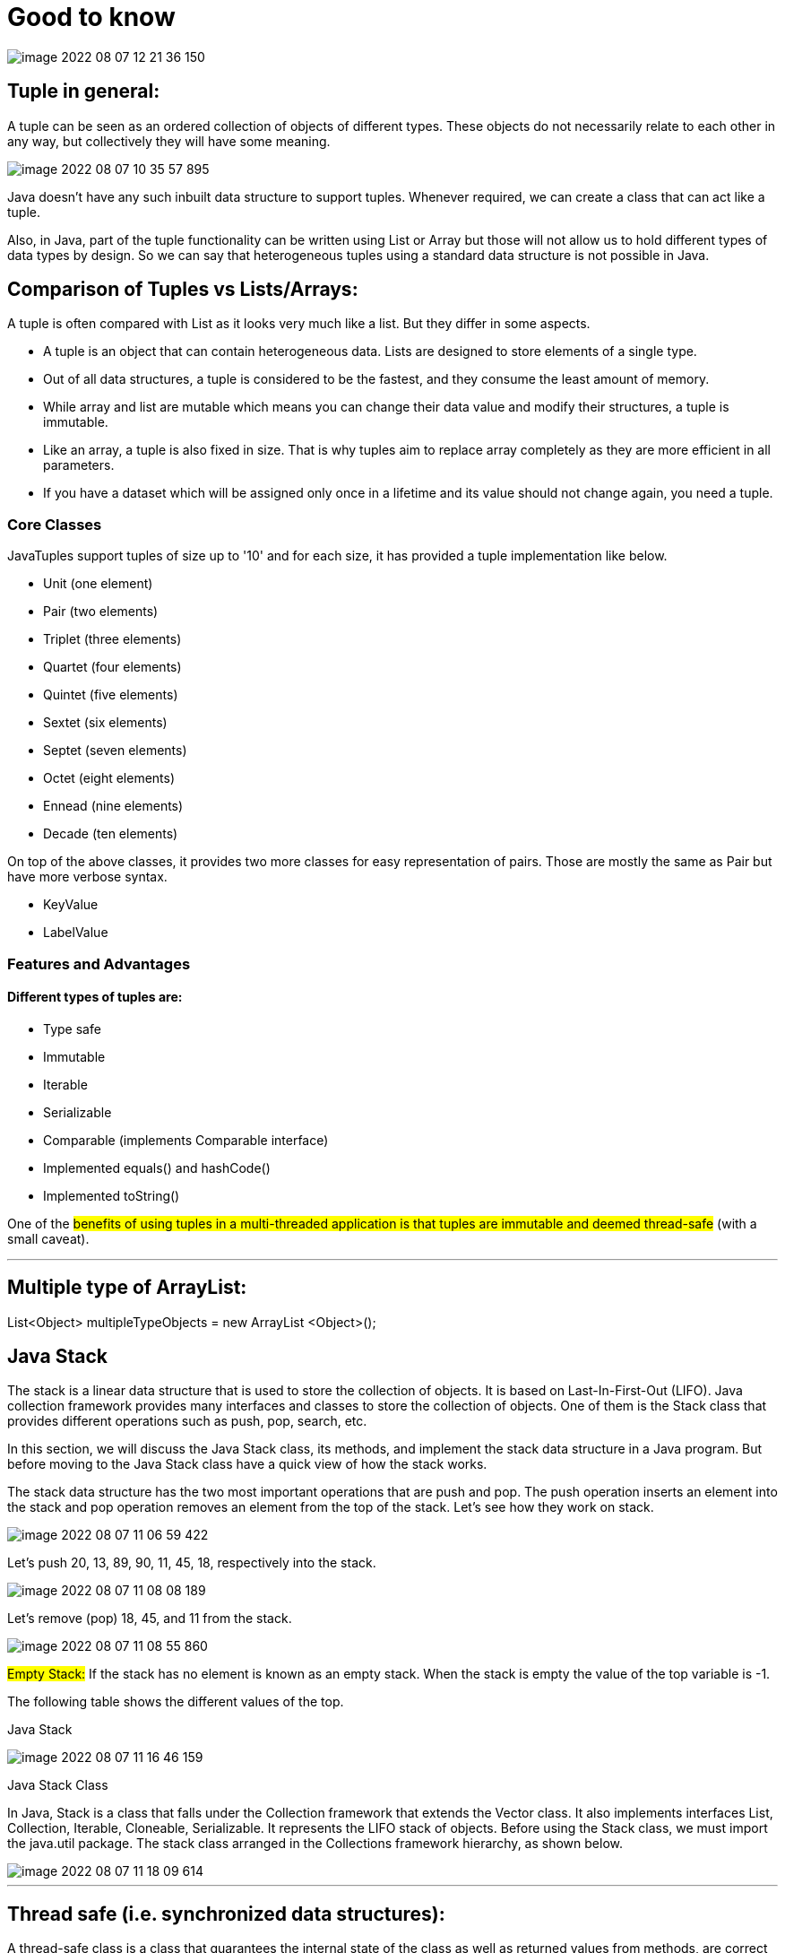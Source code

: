 = Good to know

image::../src/main/resources/static/img/image-2022-08-07-12-21-36-150.png[]

== Tuple in general:

A tuple can be seen as an ordered collection of objects of different types. These objects do not necessarily relate to each other in any way, but collectively they will have some meaning.

image::../src/main/resources/static/img/image-2022-08-07-10-35-57-895.png[]

Java doesn't have any such inbuilt data structure to support tuples. Whenever required, we can create a class that can act like a tuple.

Also, in Java, part of the tuple functionality can be written using List or Array but those will not allow us to hold different types of data types by design. So we can say that heterogeneous tuples using a standard data structure is not possible in Java.


== Comparison of Tuples vs Lists/Arrays:

A tuple is often compared with List as it looks very much like a list. But they differ in some aspects.

- A tuple is an object that can contain heterogeneous data. Lists are designed to store elements of a single type.

- Out of all data structures, a tuple is considered to be the fastest, and they consume the least amount of memory.

- While array and list are mutable which means you can change their data value and modify their structures, a tuple is immutable.

- Like an array, a tuple is also fixed in size. That is why tuples aim to replace array completely as they are more efficient in all parameters.

- If you have a dataset which will be assigned only once in a lifetime and its value should not change again, you need a tuple.

=== Core Classes

JavaTuples support tuples of size up to '10' and for each size, it has provided a tuple implementation like below.

- Unit (one element)
- Pair (two elements)
- Triplet (three elements)
- Quartet (four elements)
- Quintet (five elements)
- Sextet (six elements)
- Septet (seven elements)
- Octet (eight elements)
- Ennead (nine elements)
- Decade (ten elements)

On top of the above classes, it provides two more classes for easy representation of pairs. Those are mostly the same as Pair but have more verbose syntax.

- KeyValue
- LabelValue

=== Features and Advantages
==== Different types of tuples are:

- Type safe
- Immutable
- Iterable
- Serializable
- Comparable (implements Comparable interface)
- Implemented equals() and hashCode()
- Implemented toString()

One of the #benefits of using tuples in a multi-threaded application is that tuples are immutable and deemed thread-safe# (with a small caveat).

'''

== Multiple type of ArrayList:

List<Object> multipleTypeObjects = new ArrayList <Object>();

== Java Stack

The stack is a linear data structure that is used to store the collection of objects. It is based on Last-In-First-Out (LIFO). Java collection framework provides many interfaces and classes to store the collection of objects. One of them is the Stack class that provides different operations such as push, pop, search, etc.

In this section, we will discuss the Java Stack class, its methods, and implement the stack data structure in a Java program. But before moving to the Java Stack class have a quick view of how the stack works.

The stack data structure has the two most important operations that are push and pop. The push operation inserts an element into the stack and pop operation removes an element from the top of the stack. Let's see how they work on stack.

image::../src/main/resources/static/img/image-2022-08-07-11-06-59-422.png[]

Let's push 20, 13, 89, 90, 11, 45, 18, respectively into the stack.

image::../src/main/resources/static/img/image-2022-08-07-11-08-08-189.png[]

Let's remove (pop) 18, 45, and 11 from the stack.

image::../src/main/resources/static/img/image-2022-08-07-11-08-55-860.png[]

#Empty Stack:# If the stack has no element is known as an empty stack. When the stack is empty the value of the top variable is -1.

The following table shows the different values of the top.

Java Stack

image::../src/main/resources/static/img/image-2022-08-07-11-16-46-159.png[]

Java Stack Class

In Java, Stack is a class that falls under the Collection framework that extends the Vector class. It also implements interfaces List, Collection, Iterable, Cloneable, Serializable. It represents the LIFO stack of objects. Before using the Stack class, we must import the java.util package. The stack class arranged in the Collections framework hierarchy, as shown below.

image::../src/main/resources/static/img/image-2022-08-07-11-18-09-614.png[]

'''

== Thread safe (i.e. synchronized data structures):

A thread-safe class is a class that guarantees the internal state of the class as well as returned values from methods, are correct while invoked concurrently from multiple threads. The collection classes that are thread-safe in Java are Stack, Vector, Properties, Hashtable, etc.

https://www.tutorialspoint.com/which-collection-classes-are-thread-safe-in-java

https://stackoverflow.com/questions/6045648/which-java-collections-are-synchronizedthread-safe-which-are-not

=== Thread safe Collections:

- ConcurrentHashMap

    Thread safe without having to synchronize the whole map Very fast reads while write is done with a lock No locking at the object level Uses multitude of locks.

- SynchronizedHashMap

    Object level synchronization Both read and writes acquire a lock Locking the collection has a performance drawback May cause contention

- Vector

- HashTable

- CopyOnWriteArrayList

- CopyOnWriteArraySet

- Stack

- Tuple

#Rest all are not thread safe#

'''

== Primitive Data Structure

Primitive data structure is a data structure that can hold a single value in a specific location whereas the non-linear data structure can hold multiple values either in a contiguous location or random locations. The examples of primitive data structure are float, character, integer and pointer.

image::../src/main/resources/static/img/image-2022-08-07-12-24-23-700.png[]

